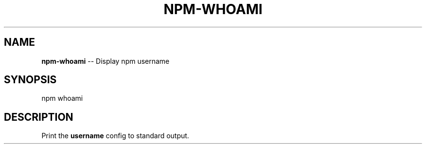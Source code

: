 .\" Generated with Ronnjs/v0.1
.\" http://github.com/kapouer/ronnjs/
.
.TH "NPM\-WHOAMI" "1" "September 2011" "" ""
.
.SH "NAME"
\fBnpm-whoami\fR \-\- Display npm username
.
.SH "SYNOPSIS"
.
.nf
npm whoami
.
.fi
.
.SH "DESCRIPTION"
Print the \fBusername\fR config to standard output\.
